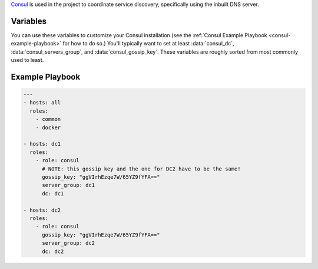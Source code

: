 .. versionadded:: 0.1

`Consul <https://www.consul.io/>`_ is used in the project to
coordinate service discovery, specifically using the inbuilt DNS
server.

Variables
---------

You can use these variables to customize your Consul installation (see
the :ref:`Consul Example Playbook <consul-example-playbook>` for how
to do so.) You'll typically want to set at least :data:`consul_dc`,
:data:`consul_servers_group`, and :data:`consul_gossip_key`. These
variables are roughly sorted from most commonly used to least.

.. data:: consul_dc

   If set, consul will advertise this datacenter (default ``dc1``)

.. data:: consul_dc_group

   The group to look in for the local datacenter. Using the Terraform plugins,
   this should be ``dc=dcname``, and it will default to that with the current
   datacenter name.

.. data:: consul_servers_group

   Group to configure join IPs from. For example, if this value is
   ``consul_servers``, IPs will be calculated from the hosts in that
   group and added to the list of servers to join. Defaults to
   ``all``.

.. data:: consul_gossip_key

   If set, this is used to encrypt gossip communication between
   nodes. This is unset by default, but you *really should* set one
   up. You can get a suitable key (16 bytes of random data encoded in
   base64) by running ``openssl rand 16 | base64``.

.. data:: consul_advertise

   IP address Consul will advertise as available for other nodes to
   connect to. Defaults to the value of
   ``ansible_default_ipv4.address``.

.. data:: consul_is_server

   Whether this node should be a server (``true``) or an agent
   (``false``). (default ``true``)

.. data:: consul_bootstrap_expect

   The number of servers to expect to join the cluster before
   bootstrapping. This is used in place of a two-phase bootstrap
   (where one node bootstraps and then restarts as a regular server.)
   This is set by default to be the number of servers in
   :data:`consul_servers_group`, but can be changed where the situation warrants
   (for example if you have *many* servers, you may want to set this
   to be a low number like 3.)

.. data:: retry_join

   Automatically generated by the calculation described in
   :data:`consul_servers_group`, but you can override it for custom
   behavior.

.. data:: consul_enable_tls

   If (``true``) use TLS to verify the authenticity of servers and clients.
   (default ``false``)

.. data:: consul_ca_file

   File name of a PEM-encoded certificate authority. Only used when
   :data:`consul_enable_tls` is ``true``.

.. data:: consul_cert_file

   File name of a PEM-encoded certificate. Only used when
   :data:`consul_enable_tls` is ``true``.

.. data:: consul_key_file

   File name of a PEM-encoded private key. Only used when
   :data:`consul_enable_tls` is ``true``.

.. _consul-example-playbook:

Example Playbook
----------------

.. code-block:: yaml+jinja

    ---
    - hosts: all
      roles:
        - common
        - docker

    - hosts: dc1
      roles:
        - role: consul
          # NOTE: this gossip key and the one for DC2 have to be the same!
          gossip_key: "ggVIrhEzqe7W/65YZ9fYFA=="
          server_group: dc1
          dc: dc1

    - hosts: dc2
      roles:
        - role: consul
          gossip_key: "ggVIrhEzqe7W/65YZ9fYFA=="
          server_group: dc2
          dc: dc2
